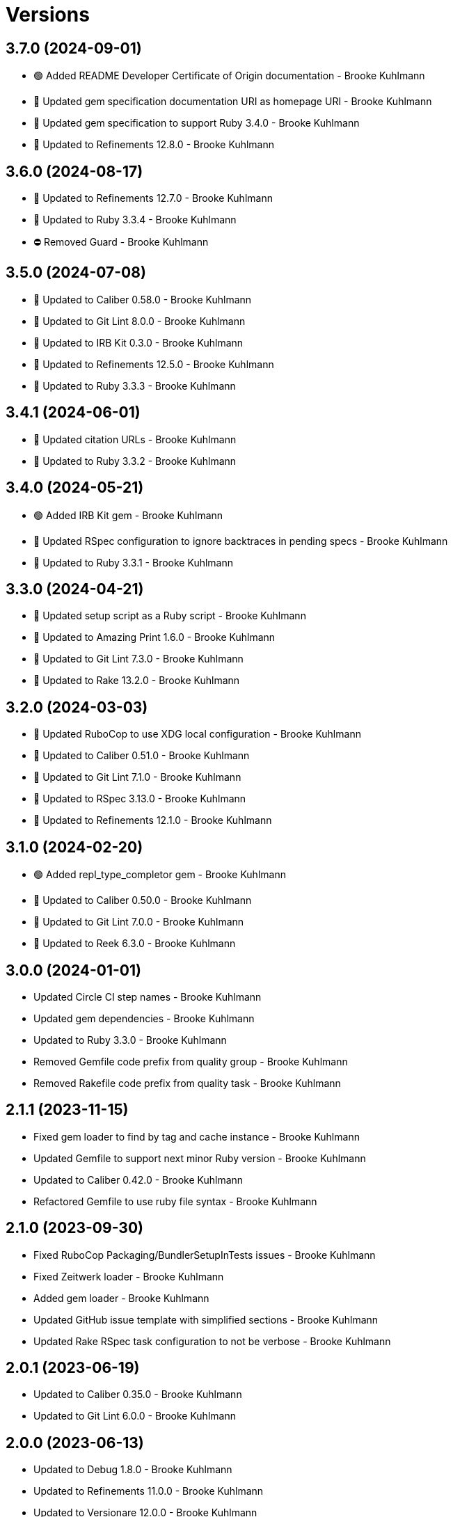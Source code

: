 = Versions

== 3.7.0 (2024-09-01)

* 🟢 Added README Developer Certificate of Origin documentation - Brooke Kuhlmann
* 🔼 Updated gem specification documentation URI as homepage URI - Brooke Kuhlmann
* 🔼 Updated gem specification to support Ruby 3.4.0 - Brooke Kuhlmann
* 🔼 Updated to Refinements 12.8.0 - Brooke Kuhlmann

== 3.6.0 (2024-08-17)

* 🔼 Updated to Refinements 12.7.0 - Brooke Kuhlmann
* 🔼 Updated to Ruby 3.3.4 - Brooke Kuhlmann
* ⛔️ Removed Guard - Brooke Kuhlmann

== 3.5.0 (2024-07-08)

* 🔼 Updated to Caliber 0.58.0 - Brooke Kuhlmann
* 🔼 Updated to Git Lint 8.0.0 - Brooke Kuhlmann
* 🔼 Updated to IRB Kit 0.3.0 - Brooke Kuhlmann
* 🔼 Updated to Refinements 12.5.0 - Brooke Kuhlmann
* 🔼 Updated to Ruby 3.3.3 - Brooke Kuhlmann

== 3.4.1 (2024-06-01)

* 🔼 Updated citation URLs - Brooke Kuhlmann
* 🔼 Updated to Ruby 3.3.2 - Brooke Kuhlmann

== 3.4.0 (2024-05-21)

* 🟢 Added IRB Kit gem - Brooke Kuhlmann
* 🔼 Updated RSpec configuration to ignore backtraces in pending specs - Brooke Kuhlmann
* 🔼 Updated to Ruby 3.3.1 - Brooke Kuhlmann

== 3.3.0 (2024-04-21)

* 🔼 Updated setup script as a Ruby script - Brooke Kuhlmann
* 🔼 Updated to Amazing Print 1.6.0 - Brooke Kuhlmann
* 🔼 Updated to Git Lint 7.3.0 - Brooke Kuhlmann
* 🔼 Updated to Rake 13.2.0 - Brooke Kuhlmann

== 3.2.0 (2024-03-03)

* 🔼 Updated RuboCop to use XDG local configuration - Brooke Kuhlmann
* 🔼 Updated to Caliber 0.51.0 - Brooke Kuhlmann
* 🔼 Updated to Git Lint 7.1.0 - Brooke Kuhlmann
* 🔼 Updated to RSpec 3.13.0 - Brooke Kuhlmann
* 🔼 Updated to Refinements 12.1.0 - Brooke Kuhlmann

== 3.1.0 (2024-02-20)

* 🟢 Added repl_type_completor gem - Brooke Kuhlmann
* 🔼 Updated to Caliber 0.50.0 - Brooke Kuhlmann
* 🔼 Updated to Git Lint 7.0.0 - Brooke Kuhlmann
* 🔼 Updated to Reek 6.3.0 - Brooke Kuhlmann

== 3.0.0 (2024-01-01)

* Updated Circle CI step names - Brooke Kuhlmann
* Updated gem dependencies - Brooke Kuhlmann
* Updated to Ruby 3.3.0 - Brooke Kuhlmann
* Removed Gemfile code prefix from quality group - Brooke Kuhlmann
* Removed Rakefile code prefix from quality task - Brooke Kuhlmann

== 2.1.1 (2023-11-15)

* Fixed gem loader to find by tag and cache instance - Brooke Kuhlmann
* Updated Gemfile to support next minor Ruby version - Brooke Kuhlmann
* Updated to Caliber 0.42.0 - Brooke Kuhlmann
* Refactored Gemfile to use ruby file syntax - Brooke Kuhlmann

== 2.1.0 (2023-09-30)

* Fixed RuboCop Packaging/BundlerSetupInTests issues - Brooke Kuhlmann
* Fixed Zeitwerk loader - Brooke Kuhlmann
* Added gem loader - Brooke Kuhlmann
* Updated GitHub issue template with simplified sections - Brooke Kuhlmann
* Updated Rake RSpec task configuration to not be verbose - Brooke Kuhlmann

== 2.0.1 (2023-06-19)

* Updated to Caliber 0.35.0 - Brooke Kuhlmann
* Updated to Git Lint 6.0.0 - Brooke Kuhlmann

== 2.0.0 (2023-06-13)

* Updated to Debug 1.8.0 - Brooke Kuhlmann
* Updated to Refinements 11.0.0 - Brooke Kuhlmann
* Updated to Versionare 12.0.0 - Brooke Kuhlmann

== 1.1.0 (2023-04-18)

* Added presenter banner - Brooke Kuhlmann
* Updated Reek configuration to disable long parameter lists - Brooke Kuhlmann
* Updated presenter labeled summary to match banner delimiter - Brooke Kuhlmann
* Updated to Caliber 0.30.0 - Brooke Kuhlmann
* Updated to Ruby 3.2.2 - Brooke Kuhlmann
* Refactored presenter to compress intermediate arrays with mutation - Brooke Kuhlmann

== 1.0.2 (2023-03-22)

* Updated Reek dependency to not be required - Brooke Kuhlmann
* Updated site URLs to use bare domain - Brooke Kuhlmann
* Updated to Caliber 0.25.0 - Brooke Kuhlmann
* Updated to Ruby 3.2.1 - Brooke Kuhlmann
* Refactored Pathname require tree refinement to pass single argument - Brooke Kuhlmann

== 1.0.1 (2023-01-22)

* Fixed Guardfile to use RSpec binstub - Brooke Kuhlmann
* Added Rake binstub - Brooke Kuhlmann
* Updated to Caliber 0.21.0 - Brooke Kuhlmann
* Updated to Git Lint 5.0.0 - Brooke Kuhlmann
* Updated to SimpleCov 0.22.0 - Brooke Kuhlmann
* Refactored RSpec helper to use spec root constant - Brooke Kuhlmann

== 1.0.0 (2022-12-25)

* Fixed RuboCop Style/RequireOrder issue - Brooke Kuhlmann
* Added RSpec binstub - Brooke Kuhlmann
* Updated to Debug 1.7.0 - Brooke Kuhlmann
* Updated to Dry Monads 1.6.0 - Brooke Kuhlmann
* Updated to RSpec 3.12.0 - Brooke Kuhlmann
* Updated to Refinements 10.0.0 - Brooke Kuhlmann
* Updated to Ruby 3.1.3 - Brooke Kuhlmann
* Updated to Ruby 3.2.0 - Brooke Kuhlmann
* Updated to Versionaire 11.0.0 - Brooke Kuhlmann

== 0.6.0 (2022-10-22)

* Fixed Rakefile RSpec initialization - Brooke Kuhlmann
* Fixed SimpleCov Guard interaction - Brooke Kuhlmann
* Fixed SimpleCov gem requirement to not be required by default - Brooke Kuhlmann
* Updated README sections - Brooke Kuhlmann
* Updated to Caliber 0.16.0 - Brooke Kuhlmann
* Updated to Dry Monads 1.5.0 - Brooke Kuhlmann
* Updated to Refinements 9.7.0 - Brooke Kuhlmann
* Updated to Versionaire 10.6.0 - Brooke Kuhlmann
* Updated to Zeitwerk 2.6.0 - Brooke Kuhlmann

== 0.5.0 (2022-08-01)

* Fixed presenter labeled and named versions and package concatenation - Brooke Kuhlmann
* Added Circle CI SimpleCov artifacts - Brooke Kuhlmann
* Added presenter safe default construction - Brooke Kuhlmann
* Updated SimpleCov configuration to use filters and minimum coverage - Brooke Kuhlmann
* Updated finder and loader to build presenter with default - Brooke Kuhlmann
* Refactored presenter methods and specs to be alphabetically sorted - Brooke Kuhlmann

== 0.4.0 (2022-07-17)

* Updated to Caliber 0.11.0 - Brooke Kuhlmann
* Updated to Debug 1.6.0 - Brooke Kuhlmann
* Updated to Refinements 9.6.0 - Brooke Kuhlmann
* Updated to Versionaire 10.5.0 - Brooke Kuhlmann
* Removed Bundler Leak gem - Brooke Kuhlmann

== 0.3.0 (2022-05-07)

* Added gemspec funding URI - Brooke Kuhlmann
* Updated to Caliber 0.8.0 - Brooke Kuhlmann
* Updated to Refinements 9.4.0 - Brooke Kuhlmann
* Updated to Versionaire 10.3.0 - Brooke Kuhlmann

== 0.2.2 (2022-04-23)

* Added GitHub sponsorship configuration - Brooke Kuhlmann
* Updated to Caliber 0.6.0 - Brooke Kuhlmann
* Updated to Caliber 0.7.0 - Brooke Kuhlmann
* Updated to Git Lint 4.0.0 - Brooke Kuhlmann
* Updated to Ruby 3.1.2 - Brooke Kuhlmann

== 0.2.1 (2022-04-09)

* Fixed Circle CI configuration to check Gemfile and gemspec - Brooke Kuhlmann
* Updated to Caliber 0.4.0 - Brooke Kuhlmann
* Updated to Caliber 0.5.0 - Brooke Kuhlmann
* Updated to Debug 1.5.0 - Brooke Kuhlmann
* Removed DeadEnd gem - Brooke Kuhlmann

== 0.2.0 (2022-03-03)

* Fixed Hippocratic License to be 2.1.0 version - Brooke Kuhlmann
* Fixed Rubocop RSpec issues with boolean and nil identity checks - Brooke Kuhlmann
* Updated to Caliber 0.2.0 - Brooke Kuhlmann
* Updated to Ruby 3.1.1 - Brooke Kuhlmann

== 0.1.0 (2022-02-12)

* Added Caliber - Brooke Kuhlmann
* Updated picker message when gem is unknown or uninstalled - Brooke Kuhlmann
* Updated to Dead End 3.1.0 - Brooke Kuhlmann
* Updated to Git Lint 3.2.0 - Brooke Kuhlmann
* Updated to RSpec 3.11.0 - Brooke Kuhlmann
* Updated to Refinements 9.2.0 - Brooke Kuhlmann
* Removed README badges - Brooke Kuhlmann

== 0.0.0 (2022-01-29)

* Added Dry Monads gem - Brooke Kuhlmann
* Added Versionaire gem - Brooke Kuhlmann
* Added finder - Brooke Kuhlmann
* Added gem summary - Brooke Kuhlmann
* Added loader - Brooke Kuhlmann
* Added picker - Brooke Kuhlmann
* Added presenter - Brooke Kuhlmann
* Added project documentation - Brooke Kuhlmann
* Added project skeleton - Brooke Kuhlmann
* Added versioner - Brooke Kuhlmann
